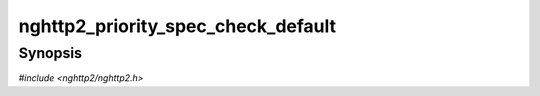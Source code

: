 
nghttp2_priority_spec_check_default
===================================

Synopsis
--------

*#include <nghttp2/nghttp2.h>*

.. function:: int nghttp2_priority_spec_check_default(const nghttp2_priority_spec *pri_spec)

    
    .. warning::
    
      Deprecated.  :rfc:`7540` priorities are deprecated by
      :rfc:`9113`.  Consider migrating to :rfc:`9218` extensible
      prioritization scheme.
    
    Returns nonzero if the *pri_spec* is filled with default values.
